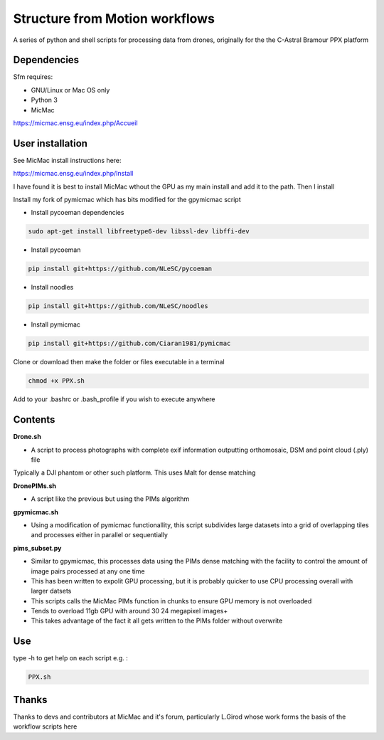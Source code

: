 .. -*- mode: rst -*-

Structure from Motion workflows
============

A series of python and shell scripts for processing data from drones, originally for the the C-Astral Bramour PPX platform


Dependencies
~~~~~~~~~~~~

Sfm requires:

- GNU/Linux or Mac OS only 

- Python 3

- MicMac


https://micmac.ensg.eu/index.php/Accueil

User installation
~~~~~~~~~~~~~~~~~

See MicMac install instructions here:

https://micmac.ensg.eu/index.php/Install

I have found it is best to install MicMac wthout the GPU as my main install and add it to the path. Then I install

Install my fork of pymicmac which has bits modified for the gpymicmac script

- Install pycoeman dependencies 
.. code-block:: bash

   sudo apt-get install libfreetype6-dev libssl-dev libffi-dev
   
- Install pycoeman
.. code-block:: bash

    pip install git+https://github.com/NLeSC/pycoeman
    
- Install noodles

.. code-block:: bash

    pip install git+https://github.com/NLeSC/noodles
    
-  Install pymicmac

.. code-block:: bash

    pip install git+https://github.com/Ciaran1981/pymicmac

Clone or download then make the folder or files executable in a terminal

.. code-block:: bash
   
   chmod +x PPX.sh

Add to your .bashrc or .bash_profile if you wish to execute anywhere


Contents
~~~~~~~~~~~~~~~~~

**Drone.sh**

- A script to process photographs with complete exif information outputting orthomosaic, DSM and point cloud (.ply) file
Typically a DJI phantom or other such platform. This uses Malt for dense matching

**DronePIMs.sh**

- A script like the previous but using the PIMs algorithm

**gpymicmac.sh**

- Using a modification of pymicmac functionallity, this script subdivides large datasets into a grid of overlapping tiles and processes either in parallel or sequentially

**pims_subset.py**

- Similar to gpymicmac, this processes data using the PIMs dense matching with the facility to control the amount of image pairs processed at any one time
- This has been written to expolit GPU processing, but it is probably quicker to use CPU processing overall with larger datsets
- This scripts calls the MicMac PIMs function in chunks to ensure GPU memory is not overloaded
- Tends to overload 11gb GPU with around 30 24 megapixel images+
- This takes advantage of the fact it all gets written to the PIMs folder without overwrite

Use
~~~~~~~~~~~~~~~~~

type -h to get help on each script e.g. :

.. code-block:: bash

   PPX.sh

Thanks
~~~~~~~~~~~~~~~~~

Thanks to devs and contributors at MicMac and it's forum, particularly L.Girod whose work forms the basis of the workflow scripts here
